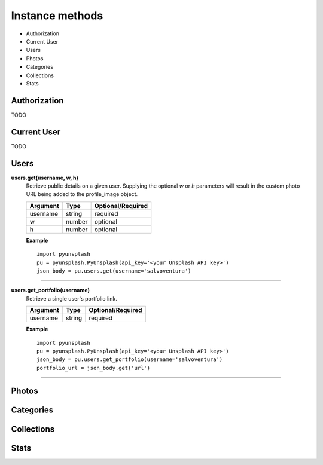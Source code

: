 ################
Instance methods
################
* Authorization
* Current User
* Users
* Photos
* Categories
* Collections
* Stats

Authorization
=============
TODO


Current User
============
TODO


Users
=====
**users.get(username, w, h)**
    Retrieve public details on a given user.
    Supplying the optional *w* or *h* parameters will result in the custom photo URL being added to the profile_image object.

    ========    ======    =================
    Argument    Type      Optional/Required
    ========    ======    =================
    username    string    required
    w           number    optional
    h           number    optional
    ========    ======    =================


    **Example**
    ::

        import pyunsplash
        pu = pyunsplash.PyUnsplash(api_key='<your Unsplash API key>')
        json_body = pu.users.get(username='salvoventura')

----

**users.get_portfolio(username)**
    Retrieve a single user's portfolio link.

    ========    ======    =================
    Argument    Type      Optional/Required
    ========    ======    =================
    username    string    required
    ========    ======    =================


    **Example**
    ::

        import pyunsplash
        pu = pyunsplash.PyUnsplash(api_key='<your Unsplash API key>')
        json_body = pu.users.get_portfolio(username='salvoventura')
        portfolio_url = json_body.get('url')

----


Photos
======



Categories
==========



Collections
===========



Stats
=====
